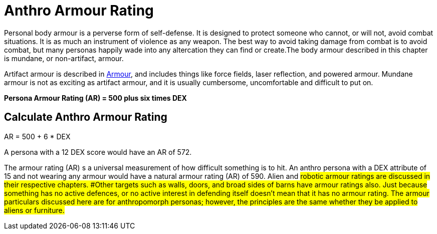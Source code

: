 = Anthro Armour Rating

Personal body armour is a perverse form of self-defense.
It is designed to protect someone who cannot, or will not, avoid combat situations.
It is as much an instrument of violence as any weapon.
The best way to avoid taking damage from combat is to avoid combat, but many personas happily wade into any altercation they can find or create.The body armour described in this chapter is mundane, or non-artifact, armour.

Artifact armour is described in xref:iv-hardware:CH42_Armour.adoc[Armour], and includes things like force fields, laser reflection, and powered armour.
Mundane armour is not as exciting as artifact armour, and it is usually cumbersome, uncomfortable and difficult to put on.

*Persona Armour Rating (AR) = 500 plus six times DEX*

== Calculate Anthro Armour Rating
.AR = 500 + 6 * DEX
****
A persona with a 12 DEX score would have an AR of 572.
****

The armour rating (AR) s a universal measurement of how difficult something is to hit.
An anthro persona with a DEX attribute of 15 and not wearing any armour would have a natural armour rating (AR) of 590.
Alien and #robotic armour ratings are discussed in their respective chapters.
#Other targets such as walls, doors, and broad sides of barns have armour ratings also.
Just because something has no active defences, or no active interest in defending itself doesn't mean that it has no armour rating.
The armour particulars discussed here are for anthropomorph personas;
however, the principles are the same whether they be applied to aliens or furniture.#
